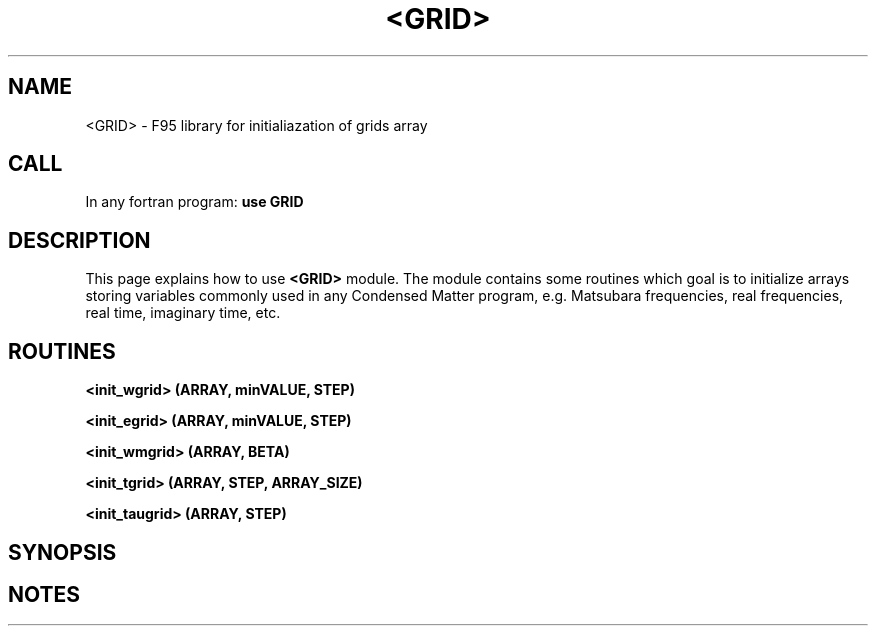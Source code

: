 .\"Created with GNOME Manpages Editor
.\"http://sourceforge.net/projects/gmanedit2

.\"Replace <program> with the program name, x with the Section Number
.TH <GRID> 0 "<28 Sep 2010>" "" "GRID module MAN PAGE"

.SH NAME
<GRID> \- F95 library for initialiazation of grids array

.SH CALL
In any fortran program:
.B use GRID
.RI 
.br

.SH DESCRIPTION

This page  explains how to use  \fB<GRID>\fP module. 
The module contains some routines which goal is to initialize arrays storing   variables commonly used in any Condensed Matter program, e.g. Matsubara frequencies, real frequencies, real time, imaginary time, etc.

.SH ROUTINES
  \fB<init_wgrid>\fB (ARRAY, minVALUE, STEP)

  \fB<init_egrid>\fB (ARRAY, minVALUE, STEP)

  \fB<init_wmgrid>\fB (ARRAY, BETA)
 
  \fB<init_tgrid>\fB (ARRAY, STEP, ARRAY_SIZE)

  \fB<init_taugrid>\fB (ARRAY, STEP)

.SH SYNOPSIS

.SH NOTES



